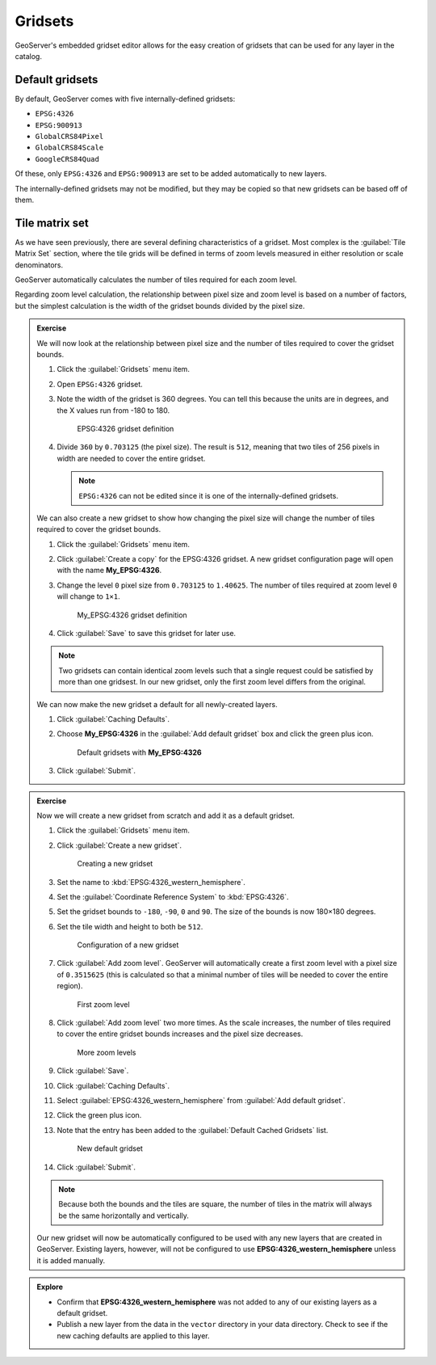 Gridsets
========

GeoServer's embedded gridset editor allows for the easy creation of gridsets that can be used for any layer in the catalog.

Default gridsets
----------------

By default, GeoServer comes with five internally-defined gridsets:

* ``EPSG:4326``
* ``EPSG:900913``
* ``GlobalCRS84Pixel``
* ``GlobalCRS84Scale``
* ``GoogleCRS84Quad``

.. only:: instructor

   .. admonition:: Instructor Notes

      TODO: Describe these

Of these, only ``EPSG:4326`` and ``EPSG:900913`` are set to be added automatically to new layers.

The internally-defined gridsets may not be modified, but they may be copied so that new gridsets can be based off of them.

Tile matrix set
---------------

As we have seen previously, there are several defining characteristics of a gridset. Most complex is the :guilabel:`Tile Matrix Set` section, where the tile grids will be defined in terms of zoom levels measured in either resolution or scale denominators.

GeoServer automatically calculates the number of tiles required for each zoom level.

Regarding zoom level calculation, the relationship between pixel size and zoom level is based on a number of factors, but the simplest calculation is the width of the gridset bounds divided by the pixel size.

.. admonition:: Exercise

   We will now look at the relationship between pixel size and the number of tiles required to cover the gridset bounds.

   #. Click the :guilabel:`Gridsets` menu item.
  
   #. Open ``EPSG:4326`` gridset.
  
   #. Note the width of the gridset is 360 degrees. You can tell this because the units are in degrees, and the X values run from -180 to 180.

      .. figure:: images/gridsets_4326.png

         EPSG:4326 gridset definition
  
   #. Divide ``360`` by ``0.703125`` (the pixel size). The result is ``512``, meaning that two tiles of 256 pixels in width are needed to cover the entire gridset.
  
      .. note:: ``EPSG:4326`` can not be edited since it is one of the internally-defined gridsets.

   We can also create a new gridset to show how changing the pixel size will change the number of tiles required to cover the gridset bounds.

   #. Click the :guilabel:`Gridsets` menu item.
  
   #. Click :guilabel:`Create a copy` for the EPSG:4326 gridset. A new gridset configuration page will open with the name **My_EPSG:4326**.
  
   #. Change the level ``0`` pixel size from ``0.703125`` to ``1.40625``. The number of tiles required at zoom level ``0`` will change to ``1×1``.

      .. figure:: images/gridsets_my4326.png

         My_EPSG:4326 gridset definition
  
   #. Click :guilabel:`Save` to save this gridset for later use.
  
   .. note::
 
      Two gridsets can contain identical zoom levels such that a single request could be satisfied by more than one gridsest. In our new gridset, only the first zoom level differs from the original.
  
   We can now make the new gridset a default for all newly-created layers.

   #. Click :guilabel:`Caching Defaults`.
  
   #. Choose **My_EPSG:4326** in the :guilabel:`Add default gridset` box and click the green plus icon.
  
      .. figure:: images/my_epsg_4326.png
       
         Default gridsets with **My_EPSG:4326**
  
   #. Click :guilabel:`Submit`.

.. admonition:: Exercise

   Now we will create a new gridset from scratch and add it as a default gridset.

   #. Click the :guilabel:`Gridsets` menu item.
  
   #. Click :guilabel:`Create a new gridset`. 

      .. figure:: images/gridsets_createnew.png

         Creating a new gridset
  
   #. Set the name to :kbd:`EPSG:4326_western_hemisphere`.
  
   #. Set the :guilabel:`Coordinate Reference System` to :kbd:`EPSG:4326`.
  
   #. Set the gridset bounds to ``-180``, ``-90``, ``0`` and ``90``. The size of the bounds is now 180×180 degrees.
  
   #. Set the tile width and height to both be ``512``.

      .. figure:: images/gridsets_newgridset.png

         Configuration of a new gridset
  
   #. Click :guilabel:`Add zoom level`. GeoServer will automatically create a first zoom level with a pixel size of ``0.3515625`` (this is calculated so that a minimal number of tiles will be needed to cover the entire region).

      .. figure:: images/gridsets_firstzoom.png

         First zoom level
  
   #. Click :guilabel:`Add zoom level` two more times. As the scale increases, the number of tiles required to cover the entire gridset bounds increases and the pixel size decreases.

      .. figure:: images/gridsets_zoomlevels.png

         More zoom levels
  
   #. Click :guilabel:`Save`.
  
   #. Click :guilabel:`Caching Defaults`.
  
   #. Select :guilabel:`EPSG:4326_western_hemisphere` from :guilabel:`Add default gridset`.
  
   #. Click the green plus icon.

   #. Note that the entry has been added to the :guilabel:`Default Cached Gridsets` list. 

      .. figure:: images/gridsets_default.png

         New default gridset
  
   #. Click :guilabel:`Submit`.

   .. note::
   
      Because both the bounds and the tiles are square, the number of tiles in the matrix will always be the same horizontally and vertically.

   Our new gridset will now be automatically configured to be used with any new layers that are created in GeoServer. Existing layers, however, will not be configured to use **EPSG:4326_western_hemisphere** unless it is added manually.

.. admonition:: Explore

   * Confirm that **EPSG:4326_western_hemisphere** was not added to any of our existing layers as a default gridset.

   * Publish a new layer from the data in the ``vector`` directory in your data directory. Check to see if the new caching defaults are applied to this layer.

   .. only:: instructor
  
      .. admonition:: Instructor Notes
  
         If this is part of a GeoServer course, then there will be a number of unpublished layers from the ``training:Cultural`` store. Otherwise, individual shapefiles in the ``vector`` directory can be published.

